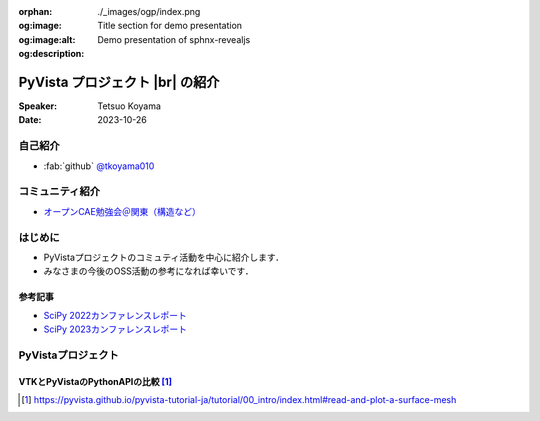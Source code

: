 :orphan:
:og:image: ./_images/ogp/index.png
:og:image:alt: Title section for demo presentation
:og:description: Demo presentation of sphnx-revealjs

.. |br| raw:: html

   <br>

====================================
**PyVista** プロジェクト |br| の紹介
====================================

:Speaker: Tetsuo Koyama
:Date: 2023-10-26

自己紹介
========

* :fab:`github` `@tkoyama010 <https://github.com/tkoyama010>`_

コミュニティ紹介
================

* `オープンCAE勉強会＠関東（構造など） <https://openfem-kanto.connpass.com/>`_

はじめに
========

* PyVistaプロジェクトのコミュティ活動を中心に紹介します．
* みなさまの今後のOSS活動の参考になれば幸いです．

参考記事
--------

* `SciPy 2022カンファレンスレポート <https://gihyo.jp/article/2022/09/scipy2022>`_
* `SciPy 2023カンファレンスレポート <https://gihyo.jp/article/2023/08/scipy2023>`_

PyVistaプロジェクト
===================

.. image:: https://gihyo.jp/assets/images/article/2022/09/scipy2022/001.png

VTKとPyVistaのPythonAPIの比較 [#]_
----------------------------------

.. [#] https://pyvista.github.io/pyvista-tutorial-ja/tutorial/00_intro/index.html#read-and-plot-a-surface-mesh

.. container:: flex-container

   .. container:: half

      .. tab-set::

         .. tab-item:: VTK

            .. code:: python

               import vtk

               reader = vtk.vtkSTLReader()
               reader.SetFileName("bunny.stl")
               mapper = vtk.vtkPolyDataMapper()
               output_port = reader.GetOutputPort()
               ...
               iren.SetRenderWindow(renWin)
               ren.AddActor(actor)
               iren.Initialize()
               renWin.Render()
               iren.Start()
               del iren, renWin

         .. tab-item:: PyVista

            .. code:: python

               from pyvista import examples

               mesh = examples.download_bunny()
               mesh.plot(cpos='xy')

   .. container:: half

      .. image:: https://pyvista.github.io/pyvista-tutorial-ja/_images/index_1_0.png
